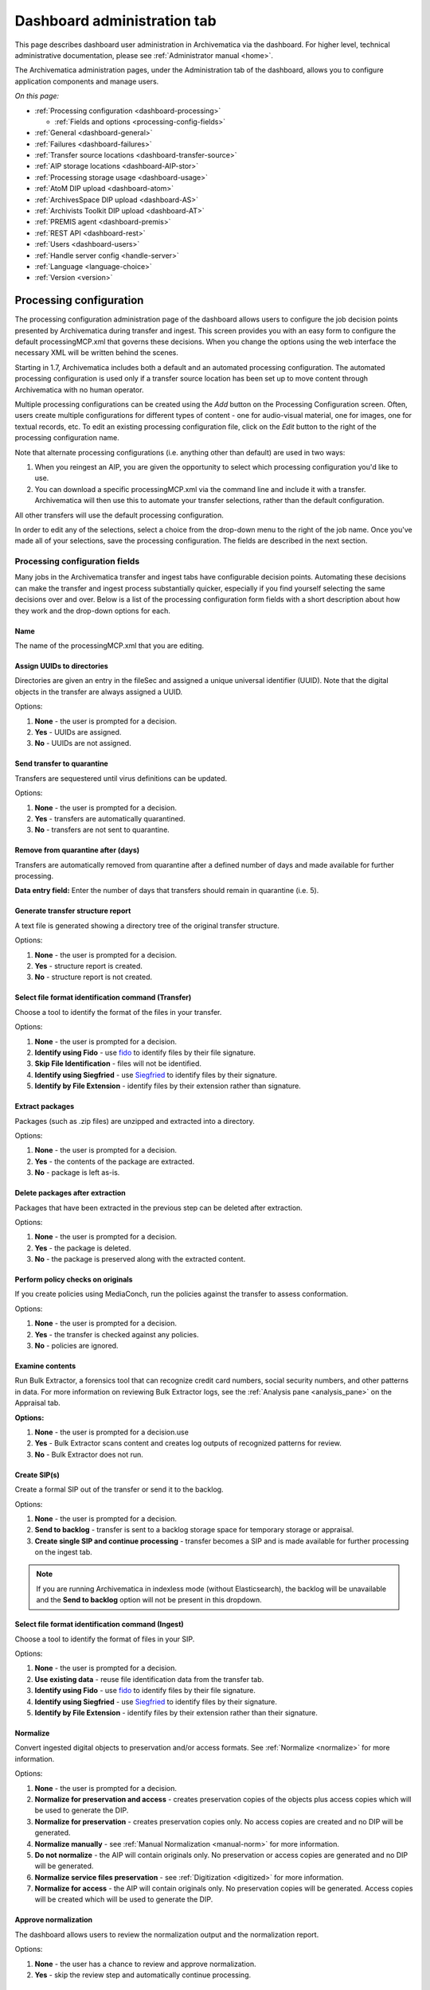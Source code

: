 .. _dashboard-admin:

============================
Dashboard administration tab
============================

This page describes dashboard user administration in Archivematica via the
dashboard. For higher level, technical administrative documentation, please
see :ref:`Administrator manual <home>`.

The Archivematica administration pages, under the Administration tab of the
dashboard, allows you to configure application components and manage users.

*On this page:*

* :ref:`Processing configuration <dashboard-processing>`

  * :ref:`Fields and options <processing-config-fields>`

* :ref:`General <dashboard-general>`

* :ref:`Failures <dashboard-failures>`

* :ref:`Transfer source locations <dashboard-transfer-source>`

* :ref:`AIP storage locations <dashboard-AIP-stor>`

* :ref:`Processing storage usage <dashboard-usage>`

* :ref:`AtoM DIP upload <dashboard-atom>`

* :ref:`ArchivesSpace DIP upload <dashboard-AS>`

* :ref:`Archivists Toolkit DIP upload <dashboard-AT>`

* :ref:`PREMIS agent <dashboard-premis>`

* :ref:`REST API <dashboard-rest>`

* :ref:`Users <dashboard-users>`

* :ref:`Handle server config <handle-server>`

* :ref:`Language <language-choice>`

* :ref:`Version <version>`


.. _dashboard-processing:

Processing configuration
------------------------

The processing configuration administration page of the dashboard allows users
to configure the job decision points presented by Archivematica during transfer and
ingest. This screen provides you with an easy form to configure the default
processingMCP.xml that governs these decisions. When you change the options using
the web interface the necessary XML will be written behind the scenes.

Starting in 1.7, Archivematica includes both a default and an automated
processing configuration. The automated processing configuration is used only if
a transfer source location has been set up to move content through Archivematica
with no human operator.

.. image:: images/ProcessingConfigOptions.*
   :align: center
   :width: 60%
   :alt: Processing configuration selection screen, showing three config options: automated, borndigital, and default

Multiple processing configurations can be created using the *Add* button on the
Processing Configuration screen. Often, users create multiple configurations for
different types of content - one for audio-visual material, one for images, one
for textual records, etc. To edit an existing processing configuration file, click
on the *Edit* button to the right of the processing configuration name.

Note that alternate processing configurations (i.e. anything other than default)
are used in two ways:

#. When you reingest an AIP, you are given the opportunity to select which
   processing configuration you'd like to use.
#. You can download a specific processingMCP.xml via the command line and
   include it with a transfer. Archivematica will then use this to
   automate your transfer selections, rather than the default configuration.

All other transfers will use the default processing configuration.

In order to edit any of the selections, select a choice from the drop-down menu
to the right of the job name. Once you've made all of your selections, save the
processing configuration. The fields are described in the next section.

.. image:: images/ProcessingConfig.*
   :align: center
   :width: 60%
   :alt: Processing configuration screen in the dashboard

.. _processing-config-fields:

Processing configuration fields
===============================

Many jobs in the Archivematica transfer and ingest tabs have configurable decision
points. Automating these decisions can make the transfer and ingest process substantially
quicker, especially if you find yourself selecting the same decisions over and over.
Below is a list of the processing configuration form fields with a short description
about how they work and the drop-down options for each.

Name
++++

The name of the processingMCP.xml that you are editing.

Assign UUIDs to directories
+++++++++++++++++++++++++++

Directories are given an entry in the fileSec and assigned a unique universal
identifier (UUID). Note that the digital objects in the transfer are always
assigned a UUID.

Options:

#. **None** - the user is prompted for a decision.
#. **Yes** - UUIDs are assigned.
#. **No** - UUIDs are not assigned.

Send transfer to quarantine
+++++++++++++++++++++++++++

Transfers are sequestered until virus definitions can be updated.

Options:

#. **None** - the user is prompted for a decision.
#. **Yes** - transfers are automatically quarantined.
#. **No** - transfers are not sent to quarantine.

Remove from quarantine after (days)
+++++++++++++++++++++++++++++++++++

Transfers are automatically removed from quarantine after a defined number of days
and made available for further processing.

**Data entry field:** Enter the number of days that transfers should remain in
quarantine (i.e. 5).

Generate transfer structure report
++++++++++++++++++++++++++++++++++

A text file is generated showing a directory tree of the original transfer structure.

Options:

#. **None** - the user is prompted for a decision.
#. **Yes** - structure report is created.
#. **No** - structure report is not created.

Select file format identification command (Transfer)
++++++++++++++++++++++++++++++++++++++++++++++++++++

Choose a tool to identify the format of the files in your transfer.

Options:

#. **None** - the user is prompted for a decision.
#. **Identify using Fido** - use `fido <http://openpreservation.org/technology/products/fido/>`_
   to identify files by their file signature.
#. **Skip File Identification** - files will not be identified.
#. **Identify using Siegfried** - use `Siegfried <https://www.itforarchivists.com/siegfried>`_
   to identify files by their signature.
#. **Identify by File Extension** - identify files by their extension rather than
   signature.

Extract packages
++++++++++++++++

Packages (such as .zip files) are unzipped and extracted into a directory.

Options:

#. **None** - the user is prompted for a decision.
#. **Yes** - the contents of the package are extracted.
#. **No** - package is left as-is.

Delete packages after extraction
++++++++++++++++++++++++++++++++

Packages that have been extracted in the previous step can be deleted after extraction.

Options:

#. **None** - the user is prompted for a decision.
#. **Yes** - the package is deleted.
#. **No** - the package is preserved along with the extracted content.

Perform policy checks on originals
++++++++++++++++++++++++++++++++++

If you create policies using MediaConch, run the policies against the transfer
to assess conformation.

Options:

#. **None** - the user is prompted for a decision.
#. **Yes** - the transfer is checked against any policies.
#. **No** - policies are ignored.

Examine contents
++++++++++++++++

Run Bulk Extractor, a forensics tool that can recognize credit card numbers,
social security numbers, and other patterns in data. For more information on
reviewing Bulk Extractor logs, see the :ref:`Analysis pane <analysis_pane>` on
the Appraisal tab.

**Options:**

#. **None** - the user is prompted for a decision.use
#. **Yes** - Bulk Extractor scans content and creates log outputs of recognized
   patterns for review.
#. **No** - Bulk Extractor does not run.

Create SIP(s)
+++++++++++++

Create a formal SIP out of the transfer or send it to the backlog.

Options:

#. **None** - the user is prompted for a decision.
#. **Send to backlog** - transfer is sent to a backlog storage space for temporary
   storage or appraisal.
#. **Create single SIP and continue processing** - transfer becomes a SIP and is made
   available for further processing on the ingest tab.

.. note::

   If you are running Archivematica in indexless mode (without Elasticsearch),
   the backlog will be unavailable and the **Send to backlog** option will not
   be present in this dropdown.

Select file format identification command (Ingest)
++++++++++++++++++++++++++++++++++++++++++++++++++

Choose a tool to identify the format of files in your SIP.

Options:

#. **None** - the user is prompted for a decision.
#. **Use existing data** - reuse file identification data from the transfer tab.
#. **Identify using Fido** - use `fido <http://openpreservation.org/technology/products/fido/>`_
   to identify files by their file signature.
#. **Identify using Siegfried** - use `Siegfried <https://www.itforarchivists.com/siegfried>`_
   to identify files by their signature.
#. **Identify by File Extension** - identify files by their extension rather than
   their signature.

Normalize
+++++++++

Convert ingested digital objects to preservation and/or access formats. See
:ref:`Normalize <normalize>` for more information.

Options:

#. **None** - the user is prompted for a decision.
#. **Normalize for preservation and access** - creates preservation copies of the
   objects plus access copies which will be used to generate the DIP.
#. **Normalize for preservation** - creates preservation copies only. No access
   copies are created and no DIP will be generated.
#. **Normalize manually** - see :ref:`Manual Normalization <manual-norm>` for
   more information.
#. **Do not normalize** - the AIP will contain originals only. No preservation or
   access copies are generated and no DIP will be generated.
#. **Normalize service files preservation** - see :ref:`Digitization <digitized>`
   for more information.
#. **Normalize for access** - the AIP will contain originals only. No preservation
   copies will be generated. Access copies will be created which will be used to
   generate the DIP.

Approve normalization
+++++++++++++++++++++

The dashboard allows users to review the normalization output and the normalization
report.

Options:

#. **None** - the user has a chance to review and approve normalization.
#. **Yes** - skip the review step and automatically continue processing.

Perform policy checks on preservation derivatives
+++++++++++++++++++++++++++++++++++++++++++++++++

If you create policies using MediaConch, run the policies against the newly-created
preservation derivatives to ensure conformation.

Options:

#. **None** - the user is prompted for a decision.
#. **Yes** - the normalized files are checked against any policies.
#. **No** - policies are ignored.

Perform policy checks on access derivatives
+++++++++++++++++++++++++++++++++++++++++++

If you create policies using MediaConch, run the policies against the newly-created
preservation derivatives to ensure conformation.

Options:

#. **None** - the user is prompted for a decision.
#. **Yes** - the normalized files are checked against any policies.
#. **No** - policies are ignored.

Bind PIDs
+++++++++

Assign persistent identifiers and send the information to a Handle Server (must
be configured).

Options:

#. **None** - the user is prompted for a decision.
#. **Yes** - PIDs are created and a API call posts the PIDs to the Handle Server.
#. **No** - PIDs are not created.

Document empty directories
++++++++++++++++++++++++++

By default, Archivematica removes empty directories and does not document that they existed.

Options:

#. **None** - the user is prompted for a decision.
#. **Yes** - an entry for the directory is created in the structmap.
#. **No** - the directory is not documented.

Reminder: add metadata if desired
+++++++++++++++++++++++++++++++++

Archivematica allows users to see :ref:`add metadata <add-metadata>` to the SIP using
the GUI. This reminder occurs at the last moment that it is possible to add
metadata; once the ingest proceeds past this point, it is no longer possible to
add metadata to the SIP.

Options:

#. **None** - the user has a chance to add metadata.
#. **Continue** - skip the reminder and automatically continue processing.

Transcribe files (OCR)
++++++++++++++++++++++

Users can elect to run Tesseract, an OCR tool that is included in Archivematica,
to produce text files containing file transcripts. For more information,
see (see :ref:`Transcribe SIP contents <transcribe-contents>`).

Options:

#. **None** - the user is prompted for a decision.
#. **Yes** - Tesseract runs on all OCR-able files.
#. **No** - Tesseract does not run.

Select file format identification command (Submission documentation & metadata)
+++++++++++++++++++++++++++++++++++++++++++++++++++++++++++++++++++++++++++++++

Choose a tool to identify the format of any submission documentation and/or metadata
files that were included in your transfer.

Options:

#. **None** - the user is prompted for a decision.
#. **Identify using Siegfried** - use `Siegfried <https://www.itforarchivists.com/siegfried>`_
   to identify files by their signature.
#. **Identify using Fido** - use `fido <http://openpreservation.org/technology/products/fido/>`_
   to identify files by their file signature.
#. **Identify by File Extension** - identify files by their extension rather than
   their signature.
#. **Skip File Identification** - file identification is not run on submission
   documentation or metadata files.

Select compression algorithm
++++++++++++++++++++++++++++

AIPs created by Archivematica can be stored as compressed packages or uncompressed,
depending on your storage requirements.

Options:

#. **None** - the user is prompted for a decision.
#. **7z using bzip2** - a 7Zip file is created using the tool `bzip2 <http://www.bzip.org/>`_.
#. **7z using LZMA** - a 7Zip file is created using the tool `LZMA <http://www.7-zip.org/sdk.html>`_.
#. **Uncompressed** - the AIP is not compressed.
#. **Parallel bzip2** - a 7Zip file is created using the tool `Parallel bzip2 (pbzip2) <http://compression.ca/pbzip2/>`_.

Select compression level
++++++++++++++++++++++++

If you selected a compression choice in the step above, you can determine how
compressed you would like your AIP to be. Selecting a higher compression level
means that the resulting AIP is smaller, but compression also takes longer. Lower
compression levels mean quicker compression, but a larger AIP.

Options:

#. **None** - the user is prompted for a decision.
#. **5 - normal compression mode** - the compression tool will strike a balance
   between speed and compression to make a moderately-sized, moderately-compressed
   AIP.
#. **7 - maximum compression** - a smaller AIP that takes longer to compress.
#. **9 - ultra compression** - the smallest possible AIP.
#. **3 - fast compression mode** - a larger AIP that will be compressed quickly.
#. **1 - fastest mode** - the AIP will be compressed as quickly as possible.

Store AIP
+++++++++

Once processing is complete, AIPs can be stored without interrupting the
workflow in the dashboard.

Options:

#. **None** - the user is prompted for a decision.
#. **Yes** - the AIP is marked for storage automatically.

Store AIP location
++++++++++++++++++

If the previous step and this step are configured, all AIPs will be sent to the
selected storage location (unless you have included a custom processing
configuration with the transfer that defines another location).

Options:

#. **None** - the user is prompted for a decision.
#. **Default location** - the AIP is stored in the AIP storage location that has
   been defined as the default in the Storage Service.
#. **[Other storage locations]** - any other AIP storage locations that are available
   will also appear on this list.

Upload DIP
++++++++++

If a DIP was created, it can be automatically sent to an access system for which
there is an Archivematica integration.

Options:

#. **None** - the user is prompted for a decision.
#. **Upload DIP to CONTENTdm** - see :ref:`CONTENTdm <contentdm>` DIP upload
   documentation.
#. **Upload DIP to Archivists Toolkit** - see :ref:`Archivists Toolkit <archivists-toolkit>`
   DIP upload documentation.
#. **Upload DIP to AtoM** - see :ref:`AtoM <upload-atom>` DIP upload documentation.
#. **Do not upload** - the DIP will not be uploaded to an access system.
#. **Upload DIP to ArchivesSpace** - see :ref:`ArchivesSpace <upload-as>` DIP
   upload documentation.

Store DIP
+++++++++

If a DIP was created, it can be stored without interrupting the workflow in the
dashboard. Note that DIP storage is not required, and that DIPs can be created
on demand by :ref:`reingesting the AIP <reingest>`.

Options:

#. **None** - the user is prompted for a decision.
#. **Yes** - the DIP is marked for storage automatically.

Store DIP location
++++++++++++++++++

If the previous step and this step are configured, all DIPs will be sent to the
selected storage location (unless you have included a custom processing
configuration with the transfer that defines another location).

Options:

#. **None** - the user is prompted for a decision.
#. **Default location** - the DIP is stored in the DIP storage location that has
   been defined as the default in the Storage Service.
#. **[Other storage locations]** - any other DIP storage locations that are available
   will also appear on this list.

.. _dashboard-general:

General
-------

In the general configuration section, you can select interface and Storage
Service options for your Archivematica client.

.. figure:: images/generalConfig.*
   :align: center
   :figwidth: 70%
   :width: 100%
   :alt: General configuration options in Administration tab of the dashboard

   General configuration options in Administration tab of the dashboard

Interface options
=================

Here, you can hide parts of the interface that you don't need to use. In
particular, you can hide CONTENTdm DIP upload link, AtoM DIP upload link and
DSpace transfer type.

Storage Service options
=======================

This is where you'll find the complete URL for the Storage Service, along with a
username and API key. See the Storage Service documentation for more information
about this feature.

Checksum algorithm
==================

You can select which checksum algorithm Archivematica will use during the
*Assign UUIDs and checksums* micro-service in Transfer. Choose between MD5,
SHA-1, SHA-256 and SHA-512.

Elasticsearch indexing
======================

As of Archivematica 1.7, Elasticsearch is optional. Installing Archivematica
without Elasticsearch means reduced consumption of compute resources and lower
operational complexity. Disabling Elasticsearch means that the Backlog,
Appraisal, and Archival Storage tabs do not appear and their functionality is
not available.

This section in the General configuration shows if Elasticsearch is enabled or
disabled.

.. _dashboard-failures:

Failures
--------

This page displays packages that failed during processing.

.. figure:: images/FailuresAdmin.*
   :align: center
   :figwidth: 70%
   :width: 100%
   :alt: Failures report in the dashboard

   Failures report in the dashboard


Clicking the date, name or UUID will display a report of the failure:

.. image:: images/FailReport.*
   :align: center
   :width: 70%
   :alt: Failure report for a failed transfer

The Failure report can be removed from the Dashboard by clicking Delete.


.. _dashboard-transfer-source:

Transfer source location
------------------------

Archivematica allows you to start transfers using the operating system's file
browser or via a web interface. Source files for transfers, however, cannot be
uploaded using the web interface; they must exist on volumes accessible to the
Archivematica MCP server and configured via the Storage Service.

When starting a transfer you are required to select one or more directories of
files to add to the transfer.


.. _dashboard-AIP-stor:

AIP storage locations
---------------------

AIP storage directories are directories in which completed AIPs are stored.
Storage directories can be specified in a manner similar to transfer source
directories using the Storage Service.

You can view your transfer source directories in the Administrative tab of the
dashboard under "AIP storage locations".

.. _dashboard-usage:

Processing storage usage
------------------------

This section of the Administration page displays various processing locations
with their current usage of available space.

.. image:: images/ProcessingUsage.*
   :align: center
   :width: 80%
   :alt: Processing storage usage area of Administration page

Administrators can use the "clear" buttons to delete the contents of these
processing locations to make more room on their server.

.. _dashboard-atom:

AtoM DIP upload
---------------

Archivematica can upload DIPs directly to an
`AtoM <www.accesstomemory.org>`_ website so that the contents can
be accessed online. The AtoM DIP upload configuration page is where you
specify the AtoM installation where you'd like to upload DIPs
(and, if you are using Rsync to transfer the DIP files, the Rsync transfer details).

.. figure:: images/AtoMDIPConfig.*
   :align: center
   :figwidth: 80%
   :width: 100%
   :alt: AtoM DIP upload configuration in Dashboard.

   AtoM DIP upload configuration in Dashboard.

The required parameters are:

* **Upload URL** : the URL of the destination AtoM website.

* **Login email** : the email address used to log in to AtoM.

* **Login password** : the password used to log in to AtoM.

* **AtoM version** : the version of the destination AtoM website (find in Admin -> Settings -> Global).

.. note::

   Archivematica 1.5 has been tested with and is recommended for use with AtoM 2.2
   and AtoM 2.3.

If you are using Rsync to send the DIP to AtoM, enter Rsync details:

* **Rsync target** : Destination value for rsync, e.g. ``foobar.com:/dips``

* **Rsync command** : Used to specify the remote shell manually, e.g. ``ssh -p 22222 -l user``

If you are not using Rsync, leave these fields blank.

If you would like to have additional details in failure reports, also enable debug mode by choosing
"Yes".

**AtoM user interface**

In the AtoM user interface, please take note of the following:

* The sword plugin (Admin --> Plugins --> qtSwordPlugin) must be enabled in order for AtoM to receive uploaded DIPs.

* Enabling Job scheduling (Admin --> Settings --> Job scheduling) in version 2.1 or lower is also recommended.

**Levels of description**

You can fetch levels of description from AtoM so that they can be used in
:ref:`SIP arrange <arrange-sip>`. Click on Levels of Description, then
Fetch from AtoM to get an updated list from the AtoM levels of description
taxonomy.

.. image:: images/AtoM_lod.*
   :align: center
   :width: 80%
   :alt: Levels of description from AtoM shown in Archivematica administration screen

If there are levels of description in the AtoM taxonomy that you prefer not to
use in Archivematica SIP arrange, you can remove them using the red delete
button. You can change the order that they appear in SIP arrange by using the
up/down arrows in this screen.

.. note::

   You may need an administrator to configure AtoM for DIP uploads from Archivematica.
   For administrator instructions, see :ref:`AtoM configuration <admin-dashboard-atom>` in the
   Administrator manual

   .. _dashboard-AS:

ArchivesSpace DIP upload
-----------------------------

.. image:: images/ASDIPConfig.*
   :align: right
   :width: 45%
   :alt: ArchivesSpace configuration settings

Before ingesting digital objects destined for ArchivesSpace, ensure that
the ArchivesSpace DIP upload settings in the administration tab of the
dashboard have been set.

* These settings should be created and saved before digital objects destined
  for upload to ArchivesSpace are processed. Note that these can be set
  once and used for processing any number of transfers (i.e. they do not need
  to be re-set for each transfer).

* Include the IP address of the host database (ArchivesSpace host), the database
  port (ArchivesSpace backend port), an ArchivesSpace administrative
  username, the ArchivesSpace administrative user password, and the Use Statement (see note below).

* Restrictions Apply: Selecting *Yes* will apply a blanket access restriction to all content
  uploaded from Archivematica to ArchivesSpace. Selecting *No* will send all content to
  ArchivesSpace without restrictions. Should you wish to enable the PREMIS-based restrictions functionality,
  choose "base on PREMIS" under "Restrictions Apply". To add PREMIS rights,
  please see :ref:`Add PREMIS rights and restrictions <at-premis>`.

* ArchivesSpace repository number: Insert the identifier for the ArchivesSpace repository
  to which you would like to upload DIPs here. Note that the default identifier for a
  single-repository ArchivesSpace instance is 2.

.. NOTE::

   The *Use statement* field is required. To populate this fields, you **must**
   refer to ArchivesSpace's Controlled Value Lists.

   The Use statement field in Archivematica is mapped to the Use Statement list in
   ArchivesSpace. If the uploaded materials are original master images, for example,
   you could enter ``image-master`` in the Use statement field to apply the label
   image-master to all of the uploads.

.. NOTE::

   The *Object type* field can be left blank. To populate this fields, you **must**
   refer to ArchivesSpace's Controlled Value Lists.

   The Object type field in Archivematica is mapped to the Digital Object Type list in
   ArchivesSpace. If the uploaded materials are sound recordings, you could enter ``sound_recording``
   in the Object type field to apply the label sound_recording to all of the uploads. For mixed
   media uploads, it is best to leave this field blank.

.. IMPORTANT::

   In order to save changes to the ArchivesSpace DIP upload configuration, you must
   enter the password before clicking save. Note that Archivematica will *not* show you
   an error if the password is not entered.


.. _dashboard-AT:

Archivists Toolkit DIP upload
-----------------------------

.. image:: images/ATDIPConfig.*
   :align: right
   :width: 45%
   :alt: Archivists Toolkit configuration settings

Before ingesting digital objects destined for Archivists' Toolkit, ensure that
the Achivists' Toolkit DIP upload settings in the administration tab of the
dashboard have been set.

* These settings should be created and saved before digital objects destined
  for upload to Archivists Toolkit are processed. Note that these can be set
  once and used for processing any number of transfers (i.e. they do not need
  to be re-set for each transfer). The screenshots below show the template in
  the dashboard.

* Include the IP address of the host database (db host), the database port (db
  port), the database name (db name), the database user (db user), and the
  Archivists' Toolkit user name (at username).

* Should you wish to enable the PREMIS-based restrictions functionality,
  choose "base on PREMIS" under "Restrictions Apply". To add PREMIS rights,
  please see :ref:`Add PREMIS rights and restrictions <at-premis>`.


.. seealso::

   * :ref:`Archivists Toolkit <archivists-toolkit>`
   * :ref:`Administrators manual- Archivists Toolkit DIP upload <admin-dashboard-AT>`


.. _dashboard-premis:

PREMIS agent
------------

The PREMIS agent name and code can be set via the administration interface.

.. image:: images/PREMISAdmin.*
   :align: center
   :width: 80%
   :alt: PREMIS agent settings in Administration tab

The PREMIS agent information is used in the METS files created by Archivematica
to identify the agency performing the digital preservation events.

.. seealso::

   * :ref:`Administrators manual - PREMIS <admin-dashboard-premis>`

.. _dashboard-rest:

REST API
--------

Archivematica includes a REST API for automating transfer approval.
Artefactual recommends that a technical administrator configure the options
for this feature.

To configure Archivematica to use the REST API for automation, see
:ref:`Administrator manual - REST API <admin-dashboard-rest>`.

.. _dashboard-users:

Users
-----

The dashboard provides a simple cookie-based user authentication system using
the `Django authentication framework <https://docs.djangoproject.com/en/1.4/topics/auth/>`_.
Access to the dashboard is limited only to logged-in users and a login page
will be shown when the user is not recognized. If the application can't find
any user in the database, the user creation page will be shown instead,
allowing the creation of an administrator account.

Users can be also created, modified and deleted from the Administration tab.
Only users who are administrators can create and edit user accounts.

You can add a new user to the system by clicking the "Add new" button on the
user administration page. By adding a user you provide a way to access
Archivematica using a username/password combination. Should you need to change
a user's username or password, you can do so by clicking the "Edit" button,
corresponding to the user, on the administration page. Should you need to
revoke a user's access, you can click the corresponding "Delete" button.


.. _handle-server:

Handle server config
--------------------
Archivematica can to be configured to make requests to a Handle System HTTP API
so that files, directories and entire AIPs can be assigned persistent identifiers
(PIDS) and derived persistent URLs (PURLs).

.. _language-choice:

Language
--------
The Archivematica dashboard is in the process of being translated. For more information go to `Translations <https://www.archivematica.org/en/docs/archivematica-1.7/user-manual/translations/translations/>`_.

.. _version:

Version
-------
This tab is where you can discover the version of Archivematica you're using.


:ref:`Back to the top <dashboard-admin>`
